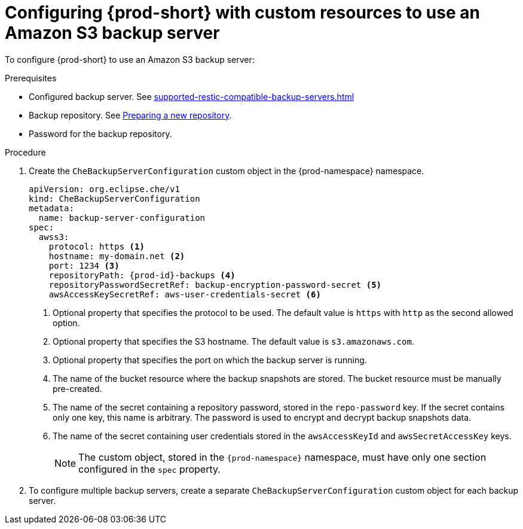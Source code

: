 [id="configuring-prod-short-with-custom-resources-to-use-an-amazon-s3-backup-server_{context}"]
= Configuring {prod-short} with custom resources to use an Amazon S3 backup server

To configure {prod-short} to use an Amazon S3 backup server:

.Prerequisites

* Configured backup server. See xref:supported-restic-compatible-backup-servers.adoc[]
* Backup repository. See link:https://restic.readthedocs.io/en/latest/030_preparing_a_new_repo.html[Preparing a new repository].
* Password for the backup repository.

.Procedure

. Create the `CheBackupServerConfiguration` custom object in the {prod-namespace} namespace.
+
[source,yaml,subs="+quotes,+attributes"]
----
apiVersion: org.eclipse.che/v1
kind: CheBackupServerConfiguration
metadata:
  name: backup-server-configuration
spec:
  awss3:
    protocol: https <1>
    hostname: my-domain.net <2>
    port: 1234 <3>
    repositoryPath: {prod-id}-backups <4>
    repositoryPasswordSecretRef: backup-encryption-password-secret <5>
    awsAccessKeySecretRef: aws-user-credentials-secret <6>
----
<1> Optional property that specifies the protocol to be used. The default value is `https` with `http` as the second allowed option.
<2> Optional property that specifies the S3 hostname. The default value is `s3.amazonaws.com`.
<3> Optional property that specifies the port on which the backup server is running.
<4> The name of the bucket resource where the backup snapshots are stored. The bucket resource must be manually pre-created.
<5> The name of the secret containing a repository password, stored in the `repo-password` key. If the secret contains only one key, this name is arbitrary. The password is used to encrypt and decrypt backup snapshots data.
<6> The name of the secret containing user credentials stored in the `awsAccessKeyId` and `awsSecretAccessKey` keys.
+
NOTE: The custom object, stored in the `{prod-namespace}` namespace, must have only one section configured in the `spec` property.

. To configure multiple backup servers, create a separate `CheBackupServerConfiguration` custom object for each backup server.